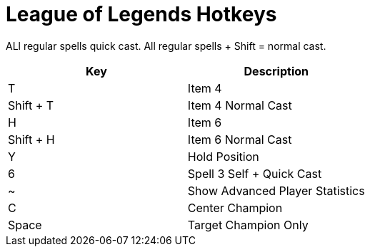 = League of Legends Hotkeys

ALl regular spells quick cast. All regular spells + Shift = normal cast.

|===
| Key | Description

| T | Item 4
| Shift + T | Item 4 Normal Cast
| H | Item 6
| Shift + H | Item 6 Normal Cast
| Y | Hold Position
| 6 | Spell 3 Self + Quick Cast 
| ~ | Show Advanced Player Statistics
| C | Center Champion
| Space | Target Champion Only
